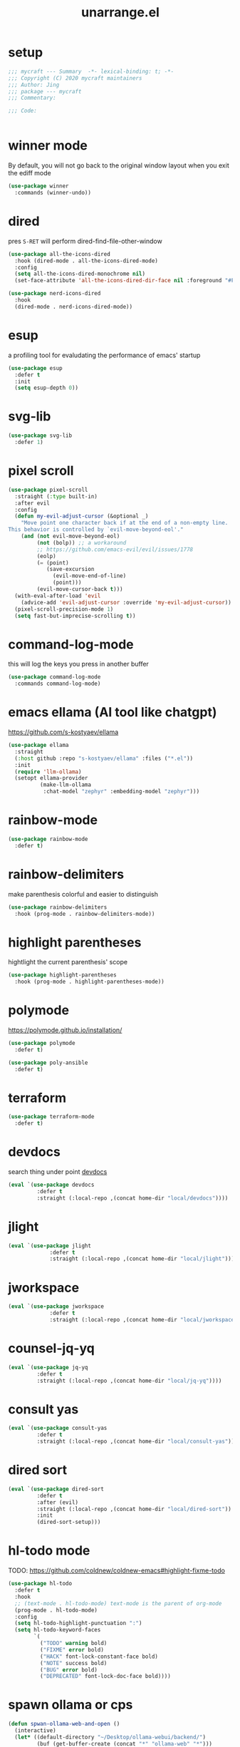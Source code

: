 #+TITLE: unarrange.el
#+PROPERTY: header-args:emacs-lisp :tangle ./jemacs-unarrange.el :mkdirp yes

* setup

  #+begin_src emacs-lisp
    ;;; mycraft --- Summary  -*- lexical-binding: t; -*-
    ;;; Copyright (C) 2020 mycraft maintainers
    ;;; Author: Jing
    ;;; package --- mycraft
    ;;; Commentary:

    ;;; Code:


  #+end_src

* winner mode
  By default, you will not go back to the original window layout when you exit the ediff mode

  #+begin_src emacs-lisp
    (use-package winner
      :commands (winner-undo))
  #+end_src

* dired

  pres =S-RET= will perform dired-find-file-other-window

  #+begin_src emacs-lisp :tangle no
    (use-package all-the-icons-dired
      :hook (dired-mode . all-the-icons-dired-mode)
      :config
      (setq all-the-icons-dired-monochrome nil)
      (set-face-attribute 'all-the-icons-dired-dir-face nil :foreground "#FF8822"))
  #+end_src

  #+begin_src emacs-lisp
    (use-package nerd-icons-dired
      :hook
      (dired-mode . nerd-icons-dired-mode))
  #+end_src

* esup
  a profiling tool for evaludating the performance of emacs' startup
  #+begin_src emacs-lisp
    (use-package esup
      :defer t
      :init
      (setq esup-depth 0))
  #+end_src

* svg-lib

  #+begin_src emacs-lisp
    (use-package svg-lib
      :defer 1)
  #+end_src

* pixel scroll

  #+begin_src emacs-lisp
    (use-package pixel-scroll
      :straight (:type built-in)
      :after evil
      :config
      (defun my-evil-adjust-cursor (&optional _)
        "Move point one character back if at the end of a non-empty line.
    This behavior is controlled by `evil-move-beyond-eol'."
        (and (not evil-move-beyond-eol)
             (not (bolp)) ;; a workaround
             ;; https://github.com/emacs-evil/evil/issues/1778
             (eolp)
             (= (point)
                (save-excursion
                  (evil-move-end-of-line)
                  (point)))
             (evil-move-cursor-back t)))
      (with-eval-after-load 'evil
        (advice-add 'evil-adjust-cursor :override 'my-evil-adjust-cursor))
      (pixel-scroll-precision-mode 1)
      (setq fast-but-imprecise-scrolling t))
  #+end_src

* command-log-mode
  this will log the keys you press in another buffer
  #+begin_src emacs-lisp
    (use-package command-log-mode
      :commands command-log-mode)
  #+end_src

* emacs ellama (AI tool like chatgpt)
  https://github.com/s-kostyaev/ellama

  #+begin_src emacs-lisp
    (use-package ellama
      :straight
      (:host github :repo "s-kostyaev/ellama" :files ("*.el"))
      :init
      (require 'llm-ollama)
      (setopt ellama-provider
              (make-llm-ollama
               :chat-model "zephyr" :embedding-model "zephyr")))
  #+end_src
* rainbow-mode
  #+begin_src emacs-lisp
    (use-package rainbow-mode
      :defer t)
  #+end_src

* rainbow-delimiters
  make parenthesis colorful and easier to distinguish
  #+begin_src emacs-lisp
    (use-package rainbow-delimiters
      :hook (prog-mode . rainbow-delimiters-mode))
  #+end_src

* highlight parentheses
  hightlight the current parenthesis' scope

  #+begin_src emacs-lisp
    (use-package highlight-parentheses
      :hook (prog-mode . highlight-parentheses-mode))
  #+end_src

* polymode

  https://polymode.github.io/installation/

  #+begin_src emacs-lisp
    (use-package polymode
      :defer t)

    (use-package poly-ansible
      :defer t)
  #+end_src

* terraform

  #+begin_src emacs-lisp
    (use-package terraform-mode
      :defer t)
  #+end_src

* devdocs

  search thing under point [[https://devdocs.io/][devdocs]]

  #+begin_src emacs-lisp
    (eval `(use-package devdocs
             :defer t
             :straight (:local-repo ,(concat home-dir "local/devdocs"))))

  #+end_src

* jlight
  #+begin_src emacs-lisp
    (eval `(use-package jlight
                 :defer t
                 :straight (:local-repo ,(concat home-dir "local/jlight"))))
  #+end_src

* jworkspace
  #+begin_src emacs-lisp
    (eval `(use-package jworkspace
                 :defer t
                 :straight (:local-repo ,(concat home-dir "local/jworkspace"))))
  #+end_src
* counsel-jq-yq

  #+begin_src emacs-lisp
    (eval `(use-package jq-yq
             :defer t
             :straight (:local-repo ,(concat home-dir "local/jq-yq"))))

  #+end_src

* consult yas

  #+begin_src emacs-lisp
    (eval `(use-package consult-yas
             :defer t
             :straight (:local-repo ,(concat home-dir "local/consult-yas"))))
  #+end_src

* dired sort

  #+begin_src emacs-lisp
    (eval `(use-package dired-sort
             :defer t
             :after (evil)
             :straight (:local-repo ,(concat home-dir "local/dired-sort"))
             :init
             (dired-sort-setup)))
  #+end_src

* hl-todo mode

  TODO: https://github.com/coldnew/coldnew-emacs#highlight-fixme-todo

  #+begin_src emacs-lisp
    (use-package hl-todo
      :defer t
      :hook
      ;; (text-mode . hl-todo-mode) text-mode is the parent of org-mode
      (prog-mode . hl-todo-mode)
      :config
      (setq hl-todo-highlight-punctuation ":")
      (setq hl-todo-keyword-faces
            `(
              ("TODO" warning bold)
              ("FIXME" error bold)
              ("HACK" font-lock-constant-face bold)
              ("NOTE" success bold)
              ("BUG" error bold)
              ("DEPRECATED" font-lock-doc-face bold))))
  #+end_src

* spawn ollama or cps

  #+begin_src emacs-lisp
    (defun spwan-ollama-web-and-open ()
      (interactive)
      (let* ((default-directory "~/Desktop/ollama-webui/backend/")
             (buf (get-buffer-create (concat "*" "ollama-web" "*")))
             (proc (get-buffer-process buf)))
        (unless proc
          (start-process "ollama-web" buf "bash" "start.sh"))
        (xwidget-webkit-browse-url "http://localhost:8080")))


    (defun spawn-calibre-web-and-open ()
      "Spawn a cps process in background and open it on browser.
    https://github.com/janeczku/calibre-web"
      (interactive)
      (let* ((buf (get-buffer-create (concat "*" "calibre-web" "*")))
             (proc (get-buffer-process buf)))

        (unless proc
          (start-process "calibre-web" buf "cps"))
        (xwidget-webkit-browse-url "http://localhost:8080")))
  #+end_src

* so-long
  prevent emacs from freezing when encountering a very long line

  #+begin_src emacs-lisp
    (use-package so-long
      :defer 1
      :straight (:type built-in)
      :custom
      (so-long-threshold 20000)
      :config
      (setq large-hscroll-threshold 50)
      (setq long-line-threshold 8000)
      (setq bidi-inhibit-bpa t)
      (setq bidi-display-reordering nil)
      (global-so-long-mode 1))
  #+end_src

* rime-emacs

  make rime input method work seamlessly with emacs

  you can download the rime from the github
  brew install --cask squirrel


  #+begin_src bash :tangle no
    curl -L -o rime.tar.bz2 https://github.com/rime/librime/releases/download/1.8.5/rime-08dd95f-macOS.tar.bz2
    tar -xf rime.tar.bz2 -d -C ~/.emacs.d/emacs-home/librime
  #+end_src

  #+begin_src emacs-lisp
    (use-package rime
      :defer 1
      :straight (rime :type git
                      :host github
                      :repo "DogLooksGood/emacs-rime"
                      :files ("*.el" "Makefile" "lib.c"))
      :custom
      (rime-librime-root (expand-file-name "librime/dist" user-emacs-directory))
      (rime-emacs-module-header-root (shell-command-to-string "echo -n $(brew --prefix)/include"))
      (rime-user-data-dir "/Users/jing/Library/Rime/")
      (rime-inline-ascii-trigger 'shift-l)
      (default-input-method "rime")
      (rime-show-candidate 'posframe)

      :config
      (setq rime-translate-keybindings
            '("C-f" "C-b" "C-n" "C-p" "C-g" "<left>" "<return>" "TAB" "<tab>" "<right>" "<up>" "<down>" "<prior>" "<next>" "<delete>"))
      (define-key rime-mode-map (kbd "C-'") 'rime-inline-ascii))
  #+end_src

* dictonary relevant packages
  there two package are not usable right now.

  TODO:
  now, emacs has a builtin dictionary features
  ex. dictionary-lookup-definition
  take it into consideration?

  #+begin_src emacs-lisp
    (use-package define-word
      :defer t)

    (use-package powerthesaurus
      :defer t)
  #+end_src

* notification

  #+begin_src emacs-lisp
    (use-package alert
      :commands alert
      :config
      (if (system-is-mac!)
          (setq alert-default-style 'osx-notifier)))
  #+end_src

* ebook reader
  #+begin_src emacs-lisp
    (use-package nov
      :defer t
      :mode ("\\.epub\\'" . nov-mode))
  #+end_src

  https://github.com/chenyanming/nov-xwidget  another choice

* uuidgen
  #+begin_src emacs-lisp
    (use-package uuidgen
      :defer t)
  #+end_src

* docker
  #+begin_src emacs-lisp
    (use-package docker
      :defer t)

    (use-package docker-tramp
      :defer t)

    (use-package dockerfile-mode
      :defer t)
  #+end_src

* nginx
  #+begin_src emacs-lisp
    (use-package nginx-mode
      :defer t)
  #+end_src

* jsonnet-mode

  This is depended on the jsonnet binary.

  #+begin_src sh
    go get github.com/google/go-jsonnet/cmd/jsonnet
  #+end_src

  #+begin_src emacs-lisp
    (use-package jsonnet-mode
      :defer t)
  #+end_src

* conf-mode
  #+begin_src emacs-lisp
    (use-package conf-mode
      :defer t
      :mode ("\\(Cargo.lock\\|\\poetry\\.lock\\)\\'" . conf-toml-mode)) ;; a macro to generate auto-mode-list
  #+end_src

* jinja2-mode
  to research why there should append a suffix ='= for the mod
  the :config will be run after trigger autoload function
  change the tab behavior of jinja2 mode by =indent-line-function=

  #+begin_src emacs-lisp
    (use-package jinja2-mode
      :defer t
      :init
      (add-hook 'jinja2-mode-hook
                #'(lambda ()
                    (set (make-local-variable 'indent-line-function) 'insert-tab)))
      :mode ("\\.j2\\'" . jinja2-mode))

  #+end_src

* makefile-mode

  makefile uses =tab= strictly to identify the target, and other things

   #+begin_src emacs-lisp
     (use-package make-mode
       :defer t
       :init
       (add-hook 'makefile-mode-hook
                 #'(lambda ()
                     (setq-local indent-tabs-mode t))))

  #+end_src

* racket-mode
  #+begin_src emacs-lisp
    (use-package racket-mode
      :defer t)
  #+end_src

* smartparens

  Decide to use this package to auto balance the parens
  NOTE: we should put hook in the =:init=
  If we put this in the =:config=, it will perform add these hook after lazy-loading.
  That means we will not get it auto turn on when we enter one of the following program mode

  =:init= before trigger
  =:config= after trigger

  #+begin_src emacs-lisp
    (use-package smartparens
      :defer 0
      :commands (smartparens-mode)
      :hook
      (js-mode . smartparens-mode)
      (go-mode . smartparens-mode)
      (rust-mode . (lambda () (sp-local-pair 'rust-mode "'" nil :actions nil)
                     (smartparens-mode))) ;;; don't pair lifetime specifiers
      (html-mode . smartparens-mode)
      (python-mode . smartparens-mode)
      (emacs-lisp-mode . smartparens-mode)
      :config
      (require 'smartparens-config))
  #+end_src

* yasnippet

  =(yas-reload-all)= will rebuild the snippets, This will be trigger when enable yas-xx-mode

  #+begin_src emacs-lisp
    (use-package yasnippet
      :defer 1
      :config
      (add-to-list 'yas-snippet-dirs (expand-file-name "snippets" home-dir))
      ;; (yas-global-mode 1)
      (yas-minor-mode 1))

    (use-package yasnippet-snippets
      :defer t
      :after yasnippet)

  #+end_src

* helpful
  make help description more readble
  #+begin_src emacs-lisp
    (use-package helpful
      :bind
      ([remap describe-command] . helpful-callable)
      ([remap describe-function] . helpful-function)
      ([remap describe-variable] . helpful-variable)
      ([remap describe-symbol] . helpful-symbol)
      ([remap describe-keymap] . helpful-varaible)
      ([remap describe-key] . helpful-key))
  #+end_src

* winum
  #+begin_src emacs-lisp
    (use-package winum
      :defer 0
      :config
      (winum-mode))
  #+end_src

* systemd

  encounter an *issue: Company backend ’t’ could not be initialized*
  #+begin_src emacs-lisp
    (use-package systemd
      :defer t)
  #+end_src

* flycheck mode
  #+begin_src emacs-lisp
    (use-package flycheck
      :commands (flycheck-mode)
      :init
      (add-hook 'prog-mode-hook 'flycheck-mode)
      (add-hook 'text-mode-hook 'flycheck-mode)
      :custom
      (flycheck-highlighting-mode 'lines)
      (flycheck-indication-mode '())
      (flycheck-emacs-lisp-load-path 'inherit)
      :config
      (add-hook 'org-src-mode-hook #'(lambda ()
                                       (setq-local flycheck-disabled-checkers '(emacs-lisp-checkdoc)))))
  #+end_src

* json-mode & yaml-mode

  use =make-local-variable= to set buffer local variable.

  #+begin_src emacs-lisp
    (use-package json-mode
      :defer t)

    (use-package yaml-mode
      :defer t
      :mode (("\\.\\(yml\\|yaml\\)\\'" . yaml-mode)
             ("Procfile\\'" . yaml-mode))
      :init
      (add-hook 'yaml-mode-hook #'(lambda ()
                                    (set (make-local-variable 'tab-width) 2)
                                    (set (make-local-variable 'evil-shift-width) 2)
                                    (set (make-local-variable 'indent-line-function) 'my-yaml-indent-line)))
      :config
      ;; (with-eval-after-load 'evil
      ;;   (evil-define-key 'normal yaml-mode-map (kbd "=") 'yaml-indent-line))
      (with-eval-after-load 'flycheck
        (when (listp flycheck-global-modes)
          (add-to-list 'flycheck-global-modes 'yaml-mode))))
  #+end_src


** experiment tree-sitter

   tree-sitter requires emacs built with dynamic modules (due to c bindings library) supports.
   (functionp 'module-load)

   #+begin_src emacs-lisp :tangle no
     (use-package tree-sitter
       :config
       (global-tree-sitter-mode))

     (use-package tree-sitter-langs
       :defer t
       :hook
       (tree-sitter-after-on . tree-sitter-hl-mode))
   #+end_src

   now tree sitter are builtin in emacs 29 but it's not matured.

   auto setup tree sitter inspired from
   https://github.com/renzmann/treesit-auto/blob/main/treesit-auto.el

   #+begin_src emacs-lisp :tangle no
     (use-package treesit
       :straight (:type built-in)
       :commands (treesit-install-language-grammar treesit-install-all-languages)
       :init
       (setq treesit-language-source-alist
             '((bash . ("https://github.com/tree-sitter/tree-sitter-bash"))
               (c . ("https://github.com/tree-sitter/tree-sitter-c"))
               (cpp . ("https://github.com/tree-sitter/tree-sitter-cpp"))
               (common-lisp "https://github.com/theHamsta/tree-sitter-commonlisp")
               (elisp "https://github.com/Wilfred/tree-sitter-elisp")
               (css . ("https://github.com/tree-sitter/tree-sitter-css"))
               (go . ("https://github.com/tree-sitter/tree-sitter-go"))
               (html . ("https://github.com/tree-sitter/tree-sitter-html"))
               (javascript . ("https://github.com/tree-sitter/tree-sitter-javascript"))
               (json . ("https://github.com/tree-sitter/tree-sitter-json"))
               (lua . ("https://github.com/Azganoth/tree-sitter-lua"))
               (make . ("https://github.com/alemuller/tree-sitter-make"))
               (ocaml . ("https://github.com/tree-sitter/tree-sitter-ocaml" "ocaml/src" "ocaml"))
               (python . ("https://github.com/tree-sitter/tree-sitter-python"))
               (php . ("https://github.com/tree-sitter/tree-sitter-php"))
               (tsx . ("https://github.com/tree-sitter/tree-sitter-typescript" "master" "tsx/src"))
               (typescript . ("https://github.com/tree-sitter/tree-sitter-typescript" "master" "typescript"))
               (ruby . ("https://github.com/tree-sitter/tree-sitter-ruby"))
               (rust . ("https://github.com/tree-sitter/tree-sitter-rust"))
               (sql . ("https://github.com/m-novikov/tree-sitter-sql"))
               (yaml "https://github.com/ikatyang/tree-sitter-yaml")
               (toml . ("https://github.com/tree-sitter/tree-sitter-toml"))
               (zig . ("https://github.com/GrayJack/tree-sitter-zig"))))
       :config
       (let ((langs (mapcar 'car treesit-language-source-alist)))
         (dolist (lang langs)
           (let ((ts-mode (intern (concat (symbol-name lang) "-ts-mode")))
                 (name-mode (intern (concat (symbol-name lang) "-mode"))))
             (if (and (fboundp ts-mode) (treesit-ready-p lang t))
                 (add-to-list 'major-mode-remap-alist `(,name-mode . ,ts-mode)))))))

     (defun treesit-install-all-languages ()
       "Install all languages specified by `treesit-language-source-alist'."
       (interactive)
       (let ((languages (mapcar 'car treesit-language-source-alist)))
         (dolist (lang languages)
           (let ((ts-mode (intern (concat (symbol-name lang) "-ts-mode")))
                 (name-mode (intern (concat (symbol-name lang) "-mode"))))

             (treesit-install-language-grammar lang)
             (message "`%s' parser was installed." lang)
             (sit-for 0.75)))))
   #+end_src

   #+begin_src emacs-lisp
     (use-package ts-fold
       :after (evil tree-sitter)
       :straight (ts-fold :type git :host github :repo "emacs-tree-sitter/ts-fold")
       :config
       (push '(block . (ts-fold-range-seq -1 1)) (alist-get 'python-mode ts-fold-range-alist))
       (add-to-list 'evil-fold-list
                    '((ts-fold-mode)
                      :toggle ts-fold-toggle
                      :open ts-fold-open
                      :close ts-fold-close
                      :open-rec ts-fold-open-recursively
                      :open-all ts-fold-open-all
                      :close-all ts-fold-close-all))
       (global-ts-fold-mode))
   #+end_src

   an optional structure navigation package
   https://github.com/mickeynp/combobulate

   #+begin_src emacs-lisp
     (with-eval-after-load 'yaml
       (with-eval-after-load 'json
         (defun get-config-nesting-paths ()
           "Get out all the nested paths in a config file."
           (let* ((query (pcase major-mode
                           ('json-mode "(object (pair (string (string_content) @key) (_)) @item)")
                           ('yaml-mode "(block_mapping_pair (flow_node) @key (_)) @item")))
                  (root-node (tsc-root-node tree-sitter-tree))
                  (query (tsc-make-query tree-sitter-language query))
                  (matches (tsc-query-matches query root-node #'tsc--buffer-substring-no-properties))
                  (prev-node-ends '(0)) ;; we can get away with just end as the list is sorted
                  (current-key-depth '())
                  (item-ranges (seq-map (lambda (x)
                                          (let ((item (seq-elt (cdr x) 0))
                                                (key (seq-elt (cdr x) 1)))
                                            (list (tsc-node-text (cdr key))
                                                  (tsc-node-range (cdr key))
                                                  (tsc-node-range (cdr item)))))
                                        matches)))
             (mapcar (lambda (x)
                       (let* ((current-end (seq-elt (cadr (cdr x)) 1))
                              (parent-end (car prev-node-ends))
                              (current-key (car x)))
                         (progn
                           (if (> current-end parent-end)
                               (mapcar (lambda (x)
                                         (if (> current-end x)
                                             (progn
                                               (setq prev-node-ends (cdr prev-node-ends))
                                               (setq current-key-depth (cdr current-key-depth)))))
                                       prev-node-ends))
                           (setq current-key-depth (cons current-key current-key-depth))
                           (setq prev-node-ends (cons current-end prev-node-ends))
                           (list (reverse current-key-depth) (seq-elt (cadr x) 0)))))
                     item-ranges)))

         (defun imenu-config-nesting-path ()
           "Return config-nesting paths for use in imenu"
           (mapcar (lambda (x)
                     (cons (string-join (car x) ".") (cadr x)))
                   (get-config-nesting-paths)))

         (add-hook 'json-mode-hook (lambda () (setq imenu-create-index-function #'imenu-config-nesting-path)))
         (add-hook 'yaml-mode-hook (lambda () (setq imenu-create-index-function #'imenu-config-nesting-path)))))
   #+end_src

   #+begin_src emacs-lisp
     (defun json-get-path (current-node output)
       "Get path to json value at cursor position.  CURRENT-NODE is a tree-sitter-node.
     OUTPUT is parsed path list."
       (let* ((parent-node (tsc-get-parent current-node)))
         (if parent-node
           (progn
             (when (eq (tsc-node-type parent-node) 'array)
               (let ((index -1)
                     (cursor (tsc-make-cursor parent-node)))
                 (tsc-goto-first-child cursor)
                 (while (not (tsc-node-eq current-node (tsc-current-node cursor)))
                     (progn
                       (tsc-goto-next-sibling cursor)
                       (if (tsc-node-named-p (tsc-current-node cursor))
                         (progn
                           (setq index (+ index 1))))))
                 (setq output (push index output))))
             (when (eq (tsc-node-type current-node) 'pair)
                 (setq output (push (tsc-node-text (tsc-get-nth-child current-node 0)) output)))
             (json-get-path parent-node output))
           output)))

     (defun json-print-path-js ()
       "Copy json path in JavaScript format."
       (interactive)
       (let (json-path)
         (dolist (elt (json-get-path (tree-sitter-node-at-pos) '()) json-path)
           (when (stringp elt)
             (let* ((trimmed-elt (string-trim elt "\"" "\"")))
               (if (string-match-p "-" trimmed-elt)
                   (setq json-path (concat json-path "[" trimmed-elt "]"))
                 (setq json-path (concat json-path "." trimmed-elt)))))
           (when (numberp elt)
             (setq json-path (concat json-path "[" (number-to-string elt) "]"))))
         (message json-path)
         (kill-new json-path)))

   #+end_src

* cmake
  #+begin_src emacs-lisp
    (use-package cmake-mode
      :defer t
      :mode (("CMakeLists\\.txt\\'" . cmake-mode) ("\\.cmake\\'" . cmake-mode)))
  #+end_src

* lua
  #+begin_src emacs-lisp
    (use-package lua-mode
      :mode (("\\.lua\\'" . lua-mode))
      :defer t)
  #+end_src

* calibre

  #+begin_src emacs-lisp
    (use-package calibredb
      :defer t
      :config
      (setq calibredb-format-all-the-icons t)
      (setq calibredb-root-dir "~/OneDrive/calibre")
      (setq calibredb-db-dir (expand-file-name "metadata.db" calibredb-root-dir)))
  #+end_src

* common lisp or emacs lisp

  TODO: maybe I neeed the better go to definition function like the spacemacs's implementation

  #+begin_src emacs-lisp
    (use-package slime
      :defer t
      :init
      (setq inferior-lisp-program "sbcl"))

    (use-package elisp-slime-nav
      :defer t
      :init
      (dolist (hook '(emacs-lisp-mode-hook ielm-mode-hook))
        (add-hook hook 'elisp-slime-nav-mode)))

    (use-package lispy
      :init
      (setq lispy-key-theme '(special c-digits))
      :custom
      (lispy-x-default-verbosity 1)
      :hook ((common-lisp-mode . lispy-mode)
             (emacs-lisp-mode . lispy-mode)
             (scheme-mode . lispy-mode))
      :config
      (with-eval-after-load 'evil-matchit
        (lispy-define-key lispy-mode-map (kbd "%") 'lispy-different)
        (lispy-define-key lispy-mode-map (kbd "d") 'lispy-kill)))

  #+end_src

  a minimum lisp like structural editing

  #+begin_src emacs-lisp :tangle no
    (repeat-mode 1)
    (defvar structural-edit-map
      (let ((map (make-sparse-keymap)))
        (pcase-dolist (`(,k . ,f)
                       '(("u" . backward-up-list)
                         ("f" . forward-sexp)
                         ("b" . backward-sexp)
                         ("d" . down-list)
                         ("k" . kill-sexp)
                         ("n" . sp-next-sexp)
                         ("p" . sp-previous-sexp)
                         ("K" . sp-kill-hybrid-sexp)
                         ("]" . sp-forward-slurp-sexp)
                         ("[" . sp-backward-slurp-sexp)
                         ("}" . sp-forward-barf-sexp)
                         ("{" . sp-backward-barf-sexp)
                         ("C" . sp-convolute-sexp)
                         ("J" . sp-join-sexp)
                         ("S" . sp-split-sexp)
                         ("R" . sp-raise-sexp)
                         ("\\" . indent-region)
                         ("/" . undo)
                         ("t" . transpose-sexps)
                         ("x" . eval-defun)))
          (define-key map (kbd k) f))
        map))

    (map-keymap
     (lambda (_ cmd)
       (put cmd 'repeat-map 'structural-edit-map))
     structural-edit-map)
  #+end_src

* dumb-jump

  a jump to definition with search tool (ag, rg)

  #+begin_src emacs-lisp
    (defvar-local dumb-temp-search-directory nil)

    (defun my-dumb-jump-get-project-root (filepath)
      "a very hack way to customize the way to search the project of dumb-jump"
      (let ((search-directory (or dumb-temp-search-directory
                                  (if (project-current nil)
                                  (project-root (project-current nil))
                                (read-directory-name "Start from directory: ")))))
        (setq-local dumb-temp-search-directory search-directory)
        search-directory))

    (advice-add 'dumb-jump-get-project-root :override #'my-dumb-jump-get-project-root)

    (use-package dumb-jump
      :init
      (add-hook 'xref-backend-functions #'dumb-jump-xref-activate)
      :custom
      (dumb-jump-selector 'completing-read)
      (dumb-jump-prefer-searcher 'rg)
      (dumb-jump-force-searcher 'rg)
      :defer t)
  #+end_src

* language server protocol mode

  run =company-diag= to check what the company-backend is being used.
  =(setq lsp-keymap-prefix "SPC m")= this will only affect the display info of whichkey.

  #+begin_src emacs-lisp

    (defun get-xref-find-backends ()
      (let (backends
            backend)
        (dolist (f xref-backend-functions)
          (when (functionp f)
            (setq backend (funcall f))
            (when backend
              (cl-pushnew (funcall f) backends))))
        (reverse backends)))

    (defun my-xref--create-fetcher (input kind arg)
      "Return an xref list fetcher function.

    It revisits the saved position and delegates the finding logic to
    the xref backend method indicated by KIND and passes ARG to it."
      (let* ((orig-buffer (current-buffer))
             (orig-position (point))
             (backends (get-xref-find-backends))
             (method (intern (format "xref-backend-%s" kind))))
        (lambda ()
          (save-excursion
            ;; Xref methods are generally allowed to depend on the text
            ;; around point, not just on their explicit arguments.
            ;;
            ;; There is only so much we can do, however, to recreate that
            ;; context, given that the user is free to change the buffer
            ;; contents freely in the meantime.
            (when (buffer-live-p orig-buffer)
              (set-buffer orig-buffer)
              (ignore-errors (goto-char orig-position)))
            (let (xrefs)
              (cl-dolist (backend backends)
                (ignore-errors
                  (setq xrefs (funcall method backend arg))
                  (when xrefs
                    (cl-return))))
              (unless xrefs
                (xref--not-found-error kind input))
              xrefs)))))



  #+end_src

  TODO: deprecate lsp, I decide to adopt elgot.

  #+begin_src emacs-lisp :tangle no
    (use-package lsp-bridge
      :defer t
      :straight (:host github :repo "manateelazycat/lsp-bridge" :files ("*.el" "")))
  #+end_src

  https://github.com/mohkale/consult-eglot/
  #+begin_src emacs-lisp

    (use-package eglot
      :defer t
      :init
      (setq read-process-output-max (* 1024 1024))
      (setq eglot-stay-out-of '(xref imenu)) ;; imenu in go-mode will cause jsonrpc timeout
      (add-hook 'eglot--managed-mode-hook #'(lambda () (add-hook 'xref-backend-functions 'eglot-xref-backend nil t)))
      (add-hook 'python-mode-hook (lambda ()
                                    (message "setup eglot")
                                    (when-let ((venv-path (python-find-virtualenv)))
                                      (pyvenv-activate venv-path)

                                      (unless (equal ".venv" (file-name-base venv-path))
                                        ;; TODO:
                                        ;; assign a function to eglot-workspace-configuration instead of variable
                                        (setq-default eglot-workspace-configuration
                                                      `(:python.analysis
                                                        (:stubPath
                                                         ""
                                                         :useLibraryCodeForTypes
                                                         t
                                                         :autoSearchPaths
                                                         t
                                                         :autoImportCompletions
                                                         t
                                                         :diagnosticMode
                                                         "openFilesOnly")
                                                        :python
                                                        (:venvPath
                                                         ,(file-name-directory venv-path)
                                                         :venv
                                                         ,(file-name-nondirectory venv-path)
                                                         :pythonPath
                                                         ,(concat venv-path "/bin/python")))))

                                      (when (fboundp 'eglot-ensure)
                                        (flycheck-mode -1)
                                        (eglot-ensure)
                                        (add-hook 'xref-backend-functions 'dumb-jump-xref-activate nil t)
                                        (add-hook 'xref-backend-functions 'eglot-xref-backend nil t)))))
      :hook
      ;; (python-ts-mode . eglot-ensure)
      (rust-mode . eglot-ensure)
      (rust-ts-mode . eglot-ensure)
      (lua-mode . eglot-ensure)
      (dart-mode . eglot-ensure)
      (js-mode . eglot-ensure)
      (js-ts-mode . eglot-ensure)
      (typescript-ts-mode . eglot-ensure)
      (typescript-mode . eglot-ensure)
      (json-mode . eglot-ensure) ;; npm i -g vscode-langservers-extracted
      (json-ts-mode . eglot-ensure)
      (yaml-mode . eglot-ensure) ;; brew install yaml-language-server
      (yaml-ts-mode . eglot-ensure)
      (go-mode . eglot-ensure)
      (go-ts-mode . eglot-ensure)
      :custom
      (enable-local-variables t)
      ;; do I need this ? setting this to nil will cause -*- mode:xxx -*- not be performed. we'll manually run normal-mode.
      ;; For more detail, go to see the help doc of normal-mode
      (xref-search-program 'ripgrep)
      (eglot-events-buffer-size 0)
      (eglot-ignored-server-capabilities '(:hoverProvider
                                           :documentHighlightProvider))
      :config
      (advice-add #'xref--create-fetcher :override #'my-xref--create-fetcher)
      ;; this make evil go to definition works normally like xref-find-definitions
      (setq xref-prompt-for-identifier (append xref-prompt-for-identifier '(evil-goto-definition)))
      (fset #'jsonrpc--log-event #'ignore)

      (add-to-list 'eglot-server-programs '(python-mode . ("pyright-langserver" "--stdio")))
      (add-to-list 'eglot-server-programs '(rust-mode . ("rustup" "run" "stable" "rust-analyzer"))))
  #+end_src

* wgrep mode
  #+begin_src emacs-lisp
    (use-package wgrep
      :after evil
      :custom
      (wgrep-auto-save-buffer t)
      :commands
      (wgrep-finish-edit
       wgrep-finish-edit
       wgrep-abort-changes
       wgrep-abort-changes)
      :init
      (evil-define-key 'normal wgrep-mode-map (kbd "<escape>") 'wgrep-exit)
      (evil-define-key 'normal wgrep-mode-map (kbd ", ,") 'wgrep-finish-edit)
      (evil-define-key 'normal wgrep-mode-map (kbd ", k") 'wgrep-abort-changes))
  #+end_src

* multiple-cursors
  it will save the command behavior applied on the multiple cursor to a file named .mc-lists.el.
  By default, it's path is =~/.emacs.d/.mc-lists.el= and I customize the storing path already.
  Research how evil-mc customize the multiple-cursor

  https://github.com/magnars/multiple-cursors.el#unknown-commands

  #+begin_src emacs-lisp
    (use-package multiple-cursors
      :custom
      (mc/always-run-for-all t)
      :commands
      (mc/edit-lines
       mc/mark-all-like-this
       mc/add-cursor-on-click
       mc/mark-next-like-this
       mc/mark-previous-like-this))

    (use-package evil-mc
      :after evil
      :config
      (global-evil-mc-mode 1))
  #+end_src

  #+begin_src emacs-lisp
    (use-package iedit
      :commands
      (iedit-restrict-region)
      :config
      (define-key iedit-occurrence-keymap-default
        (kbd "<escape>") #'(lambda () (interactive) (iedit-mode -1))))
  #+end_src

* general

  provide a spacemacs leader like ux.

  #+begin_src emacs-lisp
    (use-package general
      :after (which-key evil)
      :config
      (defconst leader-key "SPC")
      (defconst major-mode-leader-key "SPC m")
      (defconst major-mode-leader-key-shortcut ",")
      (defconst emacs-state-leader-key "M-m")
      (defconst emacs-state-major-mode-leader-key "M-m m")

      (setq my-leader-def-prop
            '(:key leader-key :states (normal visual motion)))

      (setq my-leader-def-emacs-state-prop
            '(:key emacs-state-leader-key :state (emacs)))

      ;; below are for major mode
      (setq my-local-leader-def-prop
            '(:key major-mode-leader-key :states (normal visual motion)))

      (setq my-local-leader-def-alias-prop
            '(:key major-mode-leader-key-shortcut :states (normal visual motion)))

      (setq my-local-leader-def-emacs-state-prop
            '(:key emacs-state-major-mode-leader-key :states (emacs)))
      ;; NOTE: '() the element inside will be symbol

      ;; NOTE: keysmaps override is to make general-define-key to be global scope
      ;; No need to set this one (evil-make-overriding-map dired-mode-map 'normal)
      (message "DEBUG: !! general init")

      (transient-define-prefix window-transient ()
        "Window operation transient."
        :transient-suffix 'transient--do-stay
        [["Resize"
          ("[" "shrink h" my-shrink-window-horizontally)
          ("]" "enlarge h" my-enlarge-window-horizontally)
          ("{" "shrink v" my-shrink-window)
          ("}" "enlarge v" my-enlarge-window)
          ("=" "balance" balance-windows)
          ("m" "maximize" toggle-maximize-buffer)
          ("q" "quit" transient-quit-all)
          ("<escape>" "quit" transient-quit-all)
          ]
         ["Select"
          ("h" "left" evil-window-left)
          ("l" "right" evil-window-right)
          ("k" "up" evil-window-up)
          ("j" "down" evil-window-down)
          ("1" "window 1" winum-select-window-1)
          ("2" "window 2" winum-select-window-2)
          ("3" "window 3" winum-select-window-3)
          ("4" "window 4" winum-select-window-4)
          ("5" "window 5" winum-select-window-5)
          ("6" "window 6" winum-select-window-6)
          ]
         ["Move"
          ("L" "left" evil-window-move-far-right)
          ("H" "right" evil-window-move-far-left)
          ("J" "down" evil-window-move-very-bottom)
          ("K" "up" evil-window-move-very-top)
          ]
         ["Action"
          ("/" "split vertically" evil-window-vsplit)
          ("-" "split horizontally" evil-window-split)
          ("d" "delete window" delete-window)
          ]
         ])


      (with-eval-after-load 'org-roam
        (transient-define-prefix org-roam-transient ()
          "Org roam operation transient."
          :transient-suffix 'transient--do-exit
          [["Action"
            ("a" "add alias for node" org-roam-alias-add)
            ;; this is used for whening the name is conflict. It mostly happens in the header name
            ("c" "create node" org-id-get-create)
            ("i" "insert" org-roam-node-insert)
            ("f" "find file" org-roam-node-find)
            ("d" "dailies" org-roam-dailies-goto-today)
            ("l" "back link buffer" org-roam-buffer-toggle)
            ("g" "graph" my-org-roam-ui-open)
            ("r" "db refresh" my-refresh-org-roam-db-cache)
            ("t" "add tag" org-roam-tag-add)
            ("<escape>" "quit" transient-quit-all)
            ("q" "quit" transient-quit-all)]
           ]))


      (transient-define-prefix buffer-transient ()
        "Buffer operation transient."
        :transient-suffix 'transient--do-stay
        [["Move"
          ("n" "next buffer" next-buffer)
          ("p" "prev buffer" previous-buffer)
          ("b" "project buffers" consult-project-buffer)
          ("B" "buffer lists" consult-buffer)
          ("o" "other window" other-window)
          ("q" "quit" transient-quit-all)]
         ["Action"
          ("d" "delete" kill-this-buffer)
          ]])

      (transient-define-prefix text-transient ()
        "Text operation transient."
        :transient-suffix 'transient--do-stay
        [["Action"
          ("j" "+" text-scale-increase)
          ("k" "-" text-scale-decrease)
          ("0" "reset" (lambda () (interactive) (text-scale-adjust 0)))
          ("<escape>" "quit" transient-quit-all)
          ("q" "quit" transient-quit-all)]
         ])

      (transient-define-prefix toggle-mode-transient ()
        "Toggle mode transient."
        :transient-suffix 'transient--do-stay
        [["Action"
          ("d" "distraction mode" writeroom-mode)
          ("r" "rainbow mode" rainbow-mode)
          ("w" "whitespace-mode" whitespace-mode)
          ("t" "theme" consult-theme :transient transient--do-exit)
          ("v" "visual line mode" visual-line-mode)
          ("f" "check spell" flyspell-mode)
          ("<escape>" "quit" transient-quit-all)
          ("q" "quit" transient-quit-all)]
         ])


      (with-eval-after-load 'emmet-mode
        (evil-define-key 'insert emmet-mode-keymap (kbd "TAB") 'my-emmet-expand))

      ;; unbind some keybinding in the package 'evil-org
      (with-eval-after-load 'evil-org
        ;;  org-agenda-redo
        ;;  make org agenda enter the motion state
        ;;  I don't the original state
        (evil-set-initial-state 'org-agenda-mode 'motion)
        ;; TODO: research about this evilified-state-evilify-map

        (evil-define-key 'motion org-agenda-mode-map
          (kbd "j") 'org-agenda-next-line
          "t" 'org-agenda-todo
          "I" 'org-agenda-clock-in          ; Original binding
          "O" 'org-agenda-clock-out         ; Original binding
          (kbd "<return>") 'org-agenda-goto
          (kbd "k") 'org-agenda-previous-line
          (kbd "s") 'org-save-all-org-buffers))

      (with-eval-after-load 'org

        ;; define key open-thing-at-point with enter
        (evil-define-key 'normal org-mode-map (kbd "<return>") 'org-open-at-point)
        (evil-define-key 'normal prog-mode-map (kbd "<return>") 'org-open-at-point))

      (with-eval-after-load 'org-capture
        (evil-define-key 'normal org-capture-mode-map
          (kbd ", ,") 'org-capture-finalize
          (kbd ", k") 'org-capture-kill
          (kbd ", w") 'org-capture-refile))

      ;; add shortcuts for org src edit mode
      (with-eval-after-load 'org-src
        (evil-define-key 'normal org-src-mode-map
          (kbd ", ,") 'org-edit-src-exit
          (kbd ", k") 'org-edit-src-abort))

      (with-eval-after-load 'with-editor
        (evil-define-key 'normal with-editor-mode-map
          (kbd ", ,") 'with-editor-finish
          (kbd ", k") 'with-editor-cancel))

      (evil-define-key 'visual 'global
        (kbd "g y") 'copy-region-and-base64-decode
        (kbd "g e") 'copy-region-and-urlencode)


      ;; keybinding for racket-mode
      (with-eval-after-load 'racket-mode
        (define-leader-key-map-for 'racket-mode
                                   "" "major mode" nil
                                   "x" "execute" nil
                                   "xx" "racket run" 'racket-run))

      ;; keybindings for some major modes
      ;; NOTE: consider to move these to the configuration of each major-mode?

      ;; keybinding for go-mode
      (with-eval-after-load 'go-mode

        (define-leader-key-map-for 'go-mode-map
                                   "" "major mode" nil
                                   "x" "execute" nil
                                   "xx" "go run" 'go-run-main
                                   "d" "debug" 'dap-hydra
                                   "e" "gomacro" 'gomacro-run)


        (evil-define-key 'normal go-mode-map (kbd "K") 'evil-smart-doc-lookup))

      (with-eval-after-load 'rust-mode

        (evil-define-key 'normal rust-mode-map (kbd "K") 'evil-smart-doc-lookup))

      ;; keybinding for python-mode
      (with-eval-after-load 'python

        (apply 'define-leader-key-map-for
               (list 'python-mode-map
                     "" "major mode" '()

                     "x" "execute" nil
                     "xx" "python run" 'python-run-main
                     "h" "help" 'eldoc-box-eglot-help-at-point
                     "v" "workon env" 'workon-virtual-env-and-lsp
                     "d" "debug" 'dap-hydra)))

      (with-eval-after-load 'json-mode
        (define-leader-key-map-for 'json-mode-map
                                   "" "major mode" nil
                                   "l"  "lookup" nil
                                   "ll" "snatch path" 'json-print-path-js
                                   "lj" "jq" 'consult-jq))


      (with-eval-after-load 'yaml-mode
        (define-leader-key-map-for 'yaml-mode-map
                                   "" "major mode" nil
                                   "l" "lookup" nil
                                   "ly" "yq" 'consult-yq))


      (with-eval-after-load 'elisp-mode
        (define-leader-key-map-for 'emacs-lisp-mode-map
                                   "" "major mode" nil
                                   "e" "eval" nil
                                   "ef" "eval defun" 'eval-defun
                                   "eb" "eval buffer" 'eval-buffer
                                   "er" "eval region" 'eval-region ))

      (with-eval-after-load 'org
        (define-leader-key-map-for 'org-mode-map
                                   "" "major mode" nil

                                   "a" "org-agenda" 'org-agenda
                                   "," "org-ctrl-c-ctrl-c" 'org-ctrl-c-ctrl-c
                                   "'" "org-edit-special" 'org-edit-special

                                   "b" "babel" nil
                                   "bt" "tangle" 'org-babel-tangle

                                   "i" "insert" nil
                                   "il" "insert link" 'org-insert-link
                                   "it" "insert toc" 'org-insert-toc
                                   "is" "insert time section" 'insert-new-time-section-under-routine

                                   "e" "export" nil
                                   "ee" "org-export-dispatch" 'org-export-dispatch

                                   "n" "narrow" nil
                                   "ns" "narrow subtree" 'org-narrow-to-subtree
                                   "nN" "widen" 'widen

                                   "r" "org roam transient" 'org-roam-transient

                                   "s" "schedule" nil
                                   "ss" "org-schedule" 'org-schedule
                                   "sd" "org-deadline" 'org-deadline
                                   "st" "org-time-stamp" 'org-time-stamp

                                   "d" "org-download" nil
                                   "dc" "from clipboard" 'org-download-clipboard
                                   "ds" "from screenshot" 'org-download-screenshot

                                   "t" "toggles" nil
                                   "tl" "link display" 'org-toggle-link-display
                                   "ti" "inline image" 'org-toggle-inline-images))


      (define-leader-key-global
       "SPC" 'execute-extended-command
       "/" 'my-project-rg
       "v" 'er/expand-region
       "u" 'universal-argument
       "'" 'new-terminal
       "TAB" 'vterm-perform-last-command
       "?" 'describe-bindings)

      ;; which-key-replacement-alist
      ;; change the content of the above variable
      (define-leader-key-global
       "1" 'winum-select-window-1
       "2" '(winum-select-window-2 :which-key t)
       "3" '(winum-select-window-3 :which-key t)
       "4" '(winum-select-window-4 :which-key t)
       "5" '(winum-select-window-5 :which-key t)
       "6" '(winum-select-window-6 :which-key t)
       "7" '(winum-select-window-7 :which-key t)
       "8" '(winum-select-window-8 :which-key t)
       "9" '(winum-select-window-9 :which-key t))

      ;; need to find a way to add which-key hints
      ;; for the following window selection
      (push '(("\\(.*\\)1" . "winum-select-window-1") .
              ("\\11..9" . "select window 1..9"))
            which-key-replacement-alist)

      (define-leader-key-global
       "j" '(:ignore t :which-key "jump")
       "jw" '(avy-goto-char-timer :which-key "avy goto words")
       "ju" '(avy-jump-url :which-key "goto url")
       "jd" '(dumb-jump-go :which-key "goto definition") ;; limit the search area with the project root
       "jl" '(avy-goto-line :which-key "goto line")
       "ji" '(jump-in-buffer :which-key "imenu")
       "j(" '(check-parens :which-key "check-parens"))

      (define-leader-key-global
       "r" '(:ignore t :which-key "resume/register")
       "rk" '(consult-yank-pop :which-key "kill ring")
       "re" '(consult-register :which-key "evil register")

       "rm" '(:ignore t :which-key "mark ring")
       "rml" '(consult-mark :which-key "local mark ring")
       "rmg" '(consult-global-mark :which-key "global mark ring")

       "rl" '(vertico-repeat :which-key "minibuffer-resume"))

      (define-leader-key-global
       "a" '(:ignore t :which-key "applications")

       "ad" '(docker t :which-key "docker")

       "al" '(:ignore t :which-key "lookup/dictionary")
       "ald" '(define-word :which-key "lookup definition")
       "alg" '(google-search :which-key "google search")
       "alx" '(open-with-xwidget :which-key "open with xwidget")

       "ao" '(:ignore t :which-key "org")
       "aor" '(org-roam-transient :which-key "org-roam-transient")
       "aog" '(:ignore t :which-key "goto")
       "aogj" '((lambda () (interactive) (find-file (expand-file-name "~/Dropbox/myorgs/journal"))) :which-key "journal note")
       "aogt" '((lambda () (interactive) (org-file-show-headings "~/Dropbox/myorgs/life_books_courses_programming/todo.org")) :which-key "todo note"))

      (define-leader-key-global
       "b" '(:ignore t :which-key "buffer")
       "bb" '(consult-project-buffer :which-key "project-list-buffer")
       "bd" '(kill-this-buffer :which-key "kill-buffer")
       "bB" '(consult-buffer :which-key "list-buffer")
       "bi" '(ibuffer :which-key "ibuffer")
       "bn" '(next-buffer :which-key "next-buffer")
       "bp" '(previous-buffer :which-key "previous-buffer")
       "bN" '(new-empty-buffer :which-key "new empty buffer")
       "b." '(buffer-transient :which-key "buffer transient"))

      (define-leader-key-global
       "c" '(:ignore t :which-key "comment/compile")
       "cl" '(comment-or-uncomment-lines :which-key "comment or uncomment"))

      (define-leader-key-global
       "e" '(:ignore t :which-key "errors")
       "el" '(toggle-flycheck-error-list :which-key "flycheck error list"))


      (define-leader-key-global
       "i" '(:ignore t :which-key "insert")
       "is" '(insert-yas :which-key "snippets")
       "it" '(insert-current-timestamp :which-key "timestamp")
       "iu" '(uuidgen :which-key "uuid4"))

      (define-leader-key-global
       "l" '(:ignore t :which-key "layout")
       "ll" '(jworkspace-switch-workspace :which-key "switch layout")
       "lr" '(jworkspace-rename-workspace :which-key "rename layout")
       "ld" '(jworkspace-delete-workspace :which-key "delete layout"))

      (define-leader-key-global
       "n" '(:ignore t :which-key "narrow")
       "nf" '(narrow-to-defun :which-key "narrow to defun")
       "nr" '(narrow-to-region :which-key "narrow to region")
       "nw" '(widen :which-key "widen"))

      (define-leader-key-global
       "p" '(:ignore t :which-key "project")
       "pp" '(consult-switch-project :which-key "switch project")
       "pf" '(project-find-file :which-key "find-file"))

      (define-leader-key-global
       "s" '(:ignore t :which-key "search")
       "sc" '((lambda () (interactive) (evil-ex-nohighlight)(clear-highlight)) :which-key "clear highlight")
       "ss" '(consult-line :which-key "consult-line")
       "sS" '(consult-line-multi :which-key "consult-line-all"))

      (define-leader-key-global
       "g" '(:ignore t :which-key "git")
       "gi" '(magit-init :which-key "gagit init")
       "gb" '(:ignore t :which-key "blame")
       "gl" '(magit-list-repositories :which-key "magit list repos")
       "gbl" '(git-messenger:popup-message :which-key "this line")
       "gbb" '(magit-blame-addition :which-key "this buffer")
       "gs" '(magit-status :which-key "magit status")
       "gt" '(magit-file-dispatch :which-key "magit time machine"))

      (define-leader-key-global
       "k" '(:ignore t :which-key "kmacro")
       "ks" '(kmacro-start-macro-or-insert-counter :which-key "start macro/insert counter")
       "ke" '(kmacro-end-or-call-macro :which-key "end or run record")
       "kv" '(kmacro-view-macro-repeat :which-key "view last macro")
       "kn" '(kmacro-name-last-macro :which-key "name the last kmacro"))

      (define-leader-key-global
       "q" '(:ignore t :which-key "quit")
       "qq" '(save-buffers-kill-emacs :which-key "quit with saving buffer")
       "qr" '(restart-emacs :which-key "restart"))

      (define-leader-key-global
       "t"  '(:ignore t :which-key "toggles")
       "tm" '(toggle-mode-transient :which-key "toggle mode")
       "ti" '(toggle-input-method :which-key "toggle input method")
       "ts" '(text-transient :which-key "scale text"))

      (define-leader-key-global
       "w" '(:ignore t :which-key "windows")
       "wf" '(toggle-frame-fullscreen :which-key "toggle fullscreen")
       "ww" '(other-window :which-key "other-window")
       "wm" '(toggle-maximize-buffer :which-key "window maximized")
       "wM" '(toggle-frame-maximized :which-key "frame maximized")
       "wd" '(delete-window :which-key "delete window")
       "wh" '(evil-window-left :which-key "go to window left")
       "wl" '(evil-window-right :which-key "go to window right")
       "wk" '(evil-window-up :which-key "go to window up")
       "wr" '(rotate-windows-forward :which-key "rotate window")
       "wj" '(evil-window-down :which-key "go to window down")
       "wL" '(evil-window-move-far-right :which-key "move window to right side")
       "wH" '(evil-window-move-far-left :which-key "move window to left side")
       "wJ" '(evil-window-move-very-bottom :which-key "move window to bottom side")
       "wK" '(evil-window-move-very-top :which-key "move window to top side")

       "wg" '(switch-to-minibuffer-window :which-key "go to minibuffer")

       "w/" '(evil-window-vsplit :which-key "split vertically")
       "w-" '(evil-window-split :which-key "split horizontally")

       "w=" '(balance-windows :which-key "balance")
       "w[" '(my-shrink-window-horizontally :which-key "shrink h")
       "w]" '(my-enlarge-window-horizontally :which-key "enlarge h")
       "w{" '(my-shrink-window :which-key: "shrink v")
       "w}" '(my-enlarge-window :which-key: "enlarge v")

       "wF" '(make-frame :which-key "make frame")
       "wD" '(delete-frame :which-key "delete frame")
       "wo" '(other-frame :which-key "other frame")
       "w." '(window-transient :which-key "window transient"))

      (define-leader-key-global
       "x" '(:ignore t :which-key "texts")
       "xc" '(count-words-region :which-key "count-words-region")

       "xb" '(:ignore t :which-key "base64")
       "xbe" '(my-encode-region-base64 :which-key "base64-encode-region")
       "xbd" '(my-decode-region-base64 :which-key "base64-decode-region")

       "xs" '(send-text-and-move-to-project-vterm :which-key "send content to and focus on vterm"))

      (define-leader-key-global
       "f" '(:ignore t :which-key "files")
       "fe" '(:ignore t :which-key "emacs")
       "fed" '(my-find-dotfile :which-key "open config dotfile")
       "fy" '(copy-file-path :which-key "copy file path")
       "fd" '(dired-jump :which-key "dired")
       "fs" '(save-buffer :which-key "save file")
       "fr" '(rename-current-buffer-file :which-key "rename file")
       "ff" '(find-file :which-key "find file"))

      (message "DEBUG: !! complete general setting"))
  #+end_src

* experimental popup frame

  we can spawn from the shell

  #+begin_src bash
    emacsclient -ne "(present (completing-read \"Open: \" '((\"a\" \"a-1\") (\"b\" \"b-2\") (\"c\" \"c-3\"))))"
  #+end_src

  #+begin_src emacs-lisp
    (defmacro present (&rest body)
      "Create a buffer with BUFFER-NAME and eval BODY in a basic frame."
      (declare (indent 1) (debug t))
      `(let* ((buffer (get-buffer-create (generate-new-buffer-name "*present*")))
              (frame (make-frame '((auto-raise . t)
                                   (top . 200)
                                   (height . 20)
                                   (width . 110)
                                   (internal-border-width . 20)
                                   (left . 0.33)
                                   (left-fringe . 0)
                                   (line-spacing . 3)
                                   (menu-bar-lines . 0)
                                   (minibuffer . only)
                                   (right-fringe . 0)
                                   (tool-bar-lines . 0)
                                   (undecorated . t)
                                   (unsplittable . t)
                                   (vertical-scroll-bars . nil)))))

         (select-frame frame)
         (select-frame-set-input-focus frame)
         (with-current-buffer buffer
               (unwind-protect
                   ,@body
                   (delete-other-windows)
                   (delete-frame frame)
                   (kill-buffer buffer)
                   ;; holy shit, kill buffer and window resolve the issue of remained minibuffer!
                   (kill-buffer-and-window)))))
  #+end_src
* hydra replaced with transient

** +hydra+ motion (replaced with the builtin functions of transient)

   Originally, evil defines key =*= in motion-state with =evil-search-forward=

   #+begin_src emacs-lisp

     (with-eval-after-load 'transient

       (defun expand-and-highlight-region ()
         (interactive)
         (er--expand-region-1)
         (highlight-selected-word))

       (defun contract-and-highlight-region ()
         (interactive)
         (call-interactively 'er/contract-region)
         (highlight-selected-word))


       (defun evil-surround-region-utils (operation)
         ;; TODO: implement this one
         (interactive (evil-surround-interactive-setup))
         ;; (cond
         ;;  ((eq operation 'change)
         ;;   (call-interactively 'evil-surround-change))
         ;;  ((eq operation 'delete)
         ;;   (call-interactively 'evil-surround-delete))
         ;;  (t
         ;;   (evil-surround-setup-surround-line-operators)
         ;;   (evil-surround-call-with-repeat 'evil-surround-region))))

         (if (region-active-p)
             (evil-surround-setup-surround-line-operators)
           (evil-surround-call-with-repeat 'evil-surround-region)))


       (transient-define-prefix mark-transient ()
         "Swift kniffe for mark region."
         :transient-suffix 'transient--do-stay
         [["Match"
           ("v" "expand" expand-and-highlight-region)
           ("-" "contract" contract-and-highlight-region)
           ("r" "range" my-change-range)
           ("i" "toggle case sensitive" my-toggle-case-sensitive)
           ("n" "next" goto-next-highlighted-word)
           ("N" "prev" goto-prev-highlighted-word)
           ("q" "quit" transient-quit-all)
           ("<escape>" "quit" transient-quit-all)
           ]
          ["Search"
           ("s" "consult line" (lambda () (interactive) (consult-line (jlight-get-matched-thing))))
           ("/" "project search" my-project-rg)
           ]
          ["Edit"
           ("e" "iedit" my-iedit-mode :transient transient--do-exit)
           ("c" "change surround" evil-surround-region :transient transient--do-exit)
           ]
          ["Misc"
           ("t" "send to vterm" send-text-and-move-to-project-vterm :transient transient--do-exit)
           ]
          ])

       (defun my-toggle-case-sensitive ()
         (interactive)
         (setq-local case-fold-search (not case-fold-search))
         (highlight-selected-word (not case-fold-search)))

       (defun my-iedit-mode ()
         (interactive)
         (call-interactively 'iedit-mode)
         (iedit-restrict-region
          (jlight-get-startpoint-of-first-matched)
          (jlight-get-endpoint-of-last-matched)))

       (defun my-change-range ()
         (interactive)
         ;; TODO: implement change range function
         (iedit-restrict-region
          (ahs-current-plugin-prop 'start)
          (ahs-current-plugin-prop 'end)))


       (defun wrap-mark-operation ()
         (interactive)
         (unless (region-active-p)
           (er--expand-region-1))
         (highlight-selected-word (not case-fold-search))
         (mark-transient))

       (with-eval-after-load 'evil
         (evil-define-key '(normal motion) 'evil-motion-state-map
           (kbd "*") 'wrap-mark-operation)))
   #+end_src

* provide package

  #+begin_src emacs-lisp
    (provide 'jemacs-unarrange)
    ;;; jemacs-unarrange.el ends here
  #+end_src

